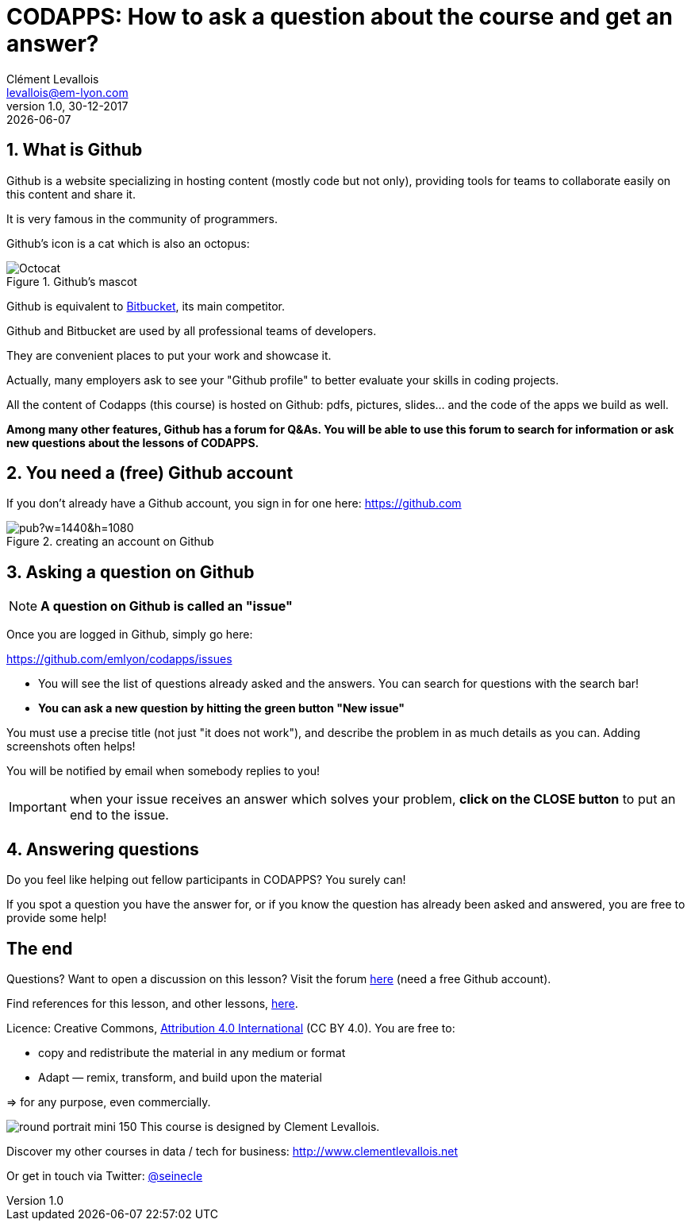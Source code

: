= CODAPPS: How to ask a question about the course and get an answer?
Clément Levallois <levallois@em-lyon.com>
:revnumber: 1.0
:revdate: 30-12-2017
last modified: {docdate}
:icons!:
:iconsfont:   font-awesome
:revnumber: 1.0
:example-caption!:
ifndef::imagesdir[:imagesdir: ../../images]
ifndef::sourcedir[:sourcedir: ../../../main/java]



//ST: 'Escape' or 'o' to see all sides, F11 for full screen, 's' for speaker notes

== 1. What is Github
//ST: 1. What is Github

//ST: !
Github is a website specializing in hosting content (mostly code but not only), providing tools for teams to collaborate easily on this content and share it.

It is very famous in the community of programmers.

//ST: !
Github's icon is a cat which is also an octopus:

image::Octocat.png[align="center",title="Github's mascot", pdfwidth=30%]

//ST: !
Github is equivalent to https://bitbucket.org/product[Bitbucket], its main competitor.

Github and Bitbucket are used by all professional teams of developers.

//ST: !
They are convenient places to put your work and showcase it.

Actually, many employers ask to see your "Github profile" to better evaluate your skills in coding projects.

//ST: !
All the content of Codapps (this course) is hosted on Github: pdfs, pictures, slides... and the code of the apps we build as well.

//ST: !
*Among many other features, Github has a forum for Q&As.
You will be able to use this forum to search for information or ask new questions about the lessons of CODAPPS.*

== 2. You need a (free) Github account
//ST: 2. You need a (free) Github account

//ST: !
If you don't already have a Github account, you sign in for one here: https://github.com

image::https://docs.google.com/drawings/d/e/2PACX-1vSTE_PnMLElyX7jQhCbj9jb65GBV6E9SH6IEk_GanbVTQDesp2E76XmheYxgiSBWRKNtQ8z-TznxC1o/pub?w=1440&h=1080[align="center",title="creating an account on Github"]

== 3. Asking a question on Github
//ST: 3. Asking a question on Github

//ST: !
[NOTE]
*A question on Github is called an "issue"*

Once you are logged in Github, simply go here:

//ST: !
https://github.com/emlyon/codapps/issues

- You will see the list of questions already asked and the answers. You can search for questions with the search bar!
- *You can ask a new question by hitting the green button "New issue"*

//ST: !
You must use a precise title (not just "it does not work"), and describe the problem in as much details as you can. Adding screenshots often helps!

//ST: !
You will be notified by email when somebody replies to you!

//ST: !
IMPORTANT: when your issue receives an answer which solves your problem, *click on the CLOSE button* to put an end to the issue.

== 4. Answering questions
//ST: 4. Answering questions

//ST: !
Do you feel like helping out fellow participants in CODAPPS? You surely can!

If you spot a question you have the answer for, or if you know the question has already been asked and answered, you are free to provide some help!


== The end
//ST: The end

//ST: !
Questions? Want to open a discussion on this lesson? Visit the forum https://github.com/emlyon/codapps/issues[here] (need a free Github account).

//ST: !
Find references for this lesson, and other lessons, https://seinecle.github.io/codapps/[here].

//ST: !
Licence: Creative Commons, https://creativecommons.org/licenses/by/4.0/legalcode[Attribution 4.0 International] (CC BY 4.0).
You are free to:

- copy and redistribute the material in any medium or format
- Adapt — remix, transform, and build upon the material

=> for any purpose, even commercially.

//ST: !
image:round_portrait_mini_150.png[align="center", role="right"]
This course is designed by Clement Levallois.

Discover my other courses in data / tech for business: http://www.clementlevallois.net

Or get in touch via Twitter: https://www.twitter.com/seinecle[@seinecle]
